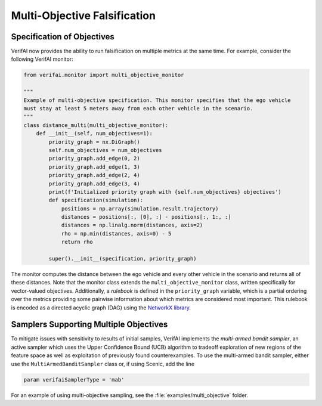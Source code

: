 #############################
Multi-Objective Falsification
#############################

Specification of Objectives
===========================

VerifAI now provides the ability to run falsification on multiple metrics at the same time. For example, consider the following VerifAI monitor:

.. code:: python

    from verifai.monitor import multi_objective_monitor

    """
    Example of multi-objective specification. This monitor specifies that the ego vehicle
    must stay at least 5 meters away from each other vehicle in the scenario.
    """
    class distance_multi(multi_objective_monitor):
        def __init__(self, num_objectives=1):
            priority_graph = nx.DiGraph()
            self.num_objectives = num_objectives
            priority_graph.add_edge(0, 2)
            priority_graph.add_edge(1, 3)
            priority_graph.add_edge(2, 4)
            priority_graph.add_edge(3, 4)
            print(f'Initialized priority graph with {self.num_objectives} objectives')
            def specification(simulation):
                positions = np.array(simulation.result.trajectory)
                distances = positions[:, [0], :] - positions[:, 1:, :]
                distances = np.linalg.norm(distances, axis=2)
                rho = np.min(distances, axis=0) - 5
                return rho
            
            super().__init__(specification, priority_graph)

The monitor computes the distance between the ego vehicle and every other vehicle in the scenario and returns all of these distances. Note that the monitor class extends the ``multi_objective_monitor`` class, written specifically for vector-valued objectives.
Additionally, a *rulebook* is defined in the ``priority_graph`` variable, which is a partial ordering over the metrics providing some pairwise information about which metrics are considered most important. This rulebook is encoded as a directed acyclic graph (DAG) using the `NetworkX library <https://networkx.org/>`_.

Samplers Supporting Multiple Objectives
=======================================

To mitigate issues with sensitivity to results of initial samples, VerifAI implements the *multi-armed bandit sampler*, an active sampler which uses the Upper Confidence Bound (UCB) algorithm to tradeoff exploration of new regions of the feature space as well as exploitation of previously found counterexamples. To use the multi-armed bandit sampler, either use the ``MultiArmedBanditSampler`` class or, if using Scenic, add the line

.. code:: python

    param verifaiSamplerType = 'mab'

For an example of using multi-objective sampling, see the :file:`examples/multi_objective` folder.
